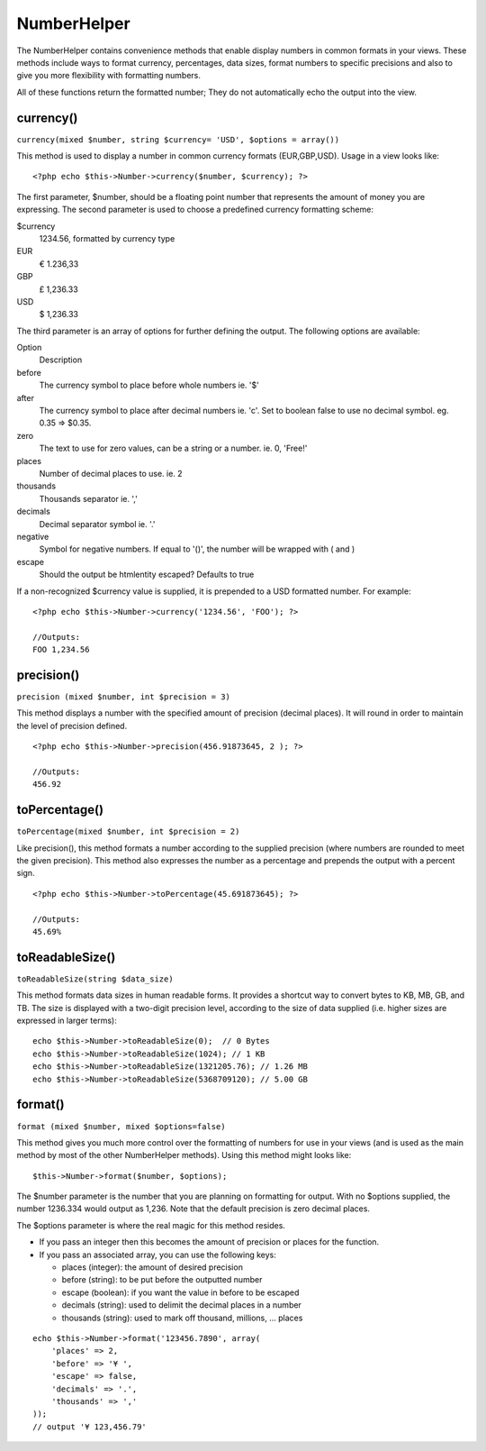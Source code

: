 NumberHelper
############

The NumberHelper contains convenience methods that enable display
numbers in common formats in your views. These methods include ways
to format currency, percentages, data sizes, format numbers to
specific precisions and also to give you more flexibility with
formatting numbers.

All of these functions return the formatted number; They do not
automatically echo the output into the view.

currency()
==========

``currency(mixed $number, string $currency= 'USD', $options = array())``

This method is used to display a number in common currency formats
(EUR,GBP,USD). Usage in a view looks like:

::

    <?php echo $this->Number->currency($number, $currency); ?>

The first parameter, $number, should be a floating point number
that represents the amount of money you are expressing. The second
parameter is used to choose a predefined currency formatting
scheme:

$currency
	1234.56, formatted by currency type
EUR
	€ 1.236,33
GBP
	£ 1,236.33
USD
	$ 1,236.33

The third parameter is an array of options for further defining the
output. The following options are available:

Option
	Description
before
	The currency symbol to place before whole numbers ie. '$'
after
	The currency symbol to place after decimal numbers ie. 'c'. Set to boolean false to use no decimal symbol. eg. 0.35 => $0.35.
zero
	The text to use for zero values, can be a string or a number. ie. 0, 'Free!'
places
	Number of decimal places to use. ie. 2
thousands
	Thousands separator ie. ','
decimals
	Decimal separator symbol ie. '.'
negative
	Symbol for negative numbers. If equal to '()', the number will be wrapped with ( and )
escape
	Should the output be htmlentity escaped? Defaults to true

If a non-recognized $currency value is supplied, it is prepended to
a USD formatted number. For example:

::

    <?php echo $this->Number->currency('1234.56', 'FOO'); ?>

    //Outputs:
    FOO 1,234.56

precision()
===========

``precision (mixed $number, int $precision = 3)``

This method displays a number with the specified amount of
precision (decimal places). It will round in order to maintain the
level of precision defined.

::

    <?php echo $this->Number->precision(456.91873645, 2 ); ?>

    //Outputs:
    456.92


toPercentage()
==============

``toPercentage(mixed $number, int $precision = 2)``

Like precision(), this method formats a number according to the
supplied precision (where numbers are rounded to meet the given
precision). This method also expresses the number as a percentage
and prepends the output with a percent sign.

::

    <?php echo $this->Number->toPercentage(45.691873645); ?>

    //Outputs:
    45.69%

toReadableSize()
================

``toReadableSize(string $data_size)``

This method formats data sizes in human readable forms. It provides
a shortcut way to convert bytes to KB, MB, GB, and TB. The size is
displayed with a two-digit precision level, according to the size
of data supplied (i.e. higher sizes are expressed in larger
terms):

::

    echo $this->Number->toReadableSize(0);  // 0 Bytes
    echo $this->Number->toReadableSize(1024); // 1 KB
    echo $this->Number->toReadableSize(1321205.76); // 1.26 MB
    echo $this->Number->toReadableSize(5368709120); // 5.00 GB


format()
========

``format (mixed $number, mixed $options=false)``

This method gives you much more control over the formatting of
numbers for use in your views (and is used as the main method by
most of the other NumberHelper methods). Using this method might
looks like:

::

    $this->Number->format($number, $options);

The $number parameter is the number that you are planning on
formatting for output. With no $options supplied, the number
1236.334 would output as 1,236. Note that the default precision is
zero decimal places.

The $options parameter is where the real magic for this method
resides.


-  If you pass an integer then this becomes the amount of precision
   or places for the function.
-  If you pass an associated array, you can use the following keys:
   
   -  places (integer): the amount of desired precision
   -  before (string): to be put before the outputted number
   -  escape (boolean): if you want the value in before to be escaped
   -  decimals (string): used to delimit the decimal places in a
      number
   -  thousands (string): used to mark off thousand, millions, …
      places


::

    echo $this->Number->format('123456.7890', array(
        'places' => 2,
        'before' => '¥ ',
        'escape' => false,
        'decimals' => '.',
        'thousands' => ','
    ));
    // output '¥ 123,456.79'
